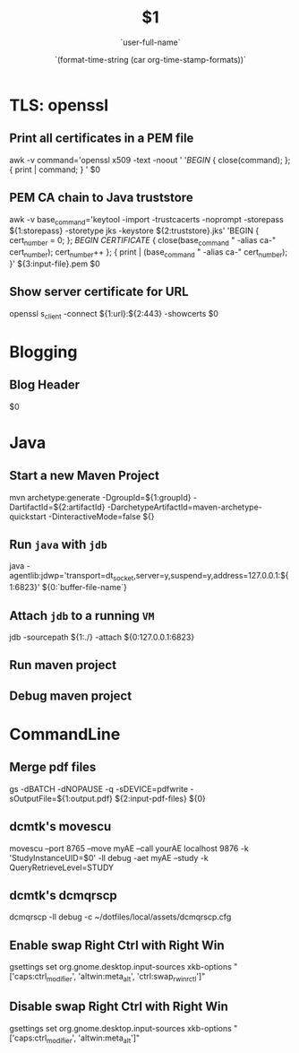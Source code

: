 * TLS: openssl
** Print all certificates in a PEM file
awk -v command='openssl x509 -text -noout ' '/BEGIN/ { close(command); }; { print | command; } ' $0
** PEM CA chain to Java truststore
awk -v base_command='keytool -import -trustcacerts -noprompt -storepass ${1:storepass} -storetype jks -keystore ${2:truststore}.jks' 'BEGIN { cert_number = 0; }; /BEGIN CERTIFICATE/ { close(base_command " -alias ca-" cert_number); cert_number++ }; { print | (base_command " -alias ca-" cert_number); }' ${3:input-file}.pem $0
** Show server certificate for URL
openssl s_client -connect ${1:url}:${2:443} -showcerts $0

* Blogging
** Blog Header
#+TITLE: $1
#+DATE: `(format-time-string (car org-time-stamp-formats))`
#+AUTHOR: `user-full-name`
$0

* Java
** Start a new Maven Project
mvn archetype:generate -DgroupId=${1:groupId} -DartifactId=${2:artifactId} -DarchetypeArtifactId=maven-archetype-quickstart -DinteractiveMode=false ${}

** Run =java= with =jdb=
java -agentlib:jdwp='transport=dt_socket,server=y,suspend=y,address=127.0.0.1:${1:6823}' ${0:`buffer-file-name`}

** Attach =jdb= to a running =VM=
jdb -sourcepath ${1:./} -attach ${0:127.0.0.1:6823}

** Run maven project

** Debug maven project

* CommandLine
** Merge pdf files
gs -dBATCH -dNOPAUSE -q -sDEVICE=pdfwrite -sOutputFile=${1:output.pdf} ${2:input-pdf-files} ${0}
** dcmtk's movescu
movescu --port 8765 --move myAE --call yourAE localhost 9876 -k 'StudyInstanceUID=$0' -ll debug -aet myAE --study -k QueryRetrieveLevel=STUDY
** dcmtk's dcmqrscp
dcmqrscp -ll debug -c ~/dotfiles/local/assets/dcmqrscp.cfg
** Enable swap Right Ctrl with Right Win
gsettings set org.gnome.desktop.input-sources xkb-options "['caps:ctrl_modifier', 'altwin:meta_alt', 'ctrl:swap_rwin_rctl']"
** Disable swap Right Ctrl with Right Win
gsettings set org.gnome.desktop.input-sources xkb-options "['caps:ctrl_modifier', 'altwin:meta_alt']"
